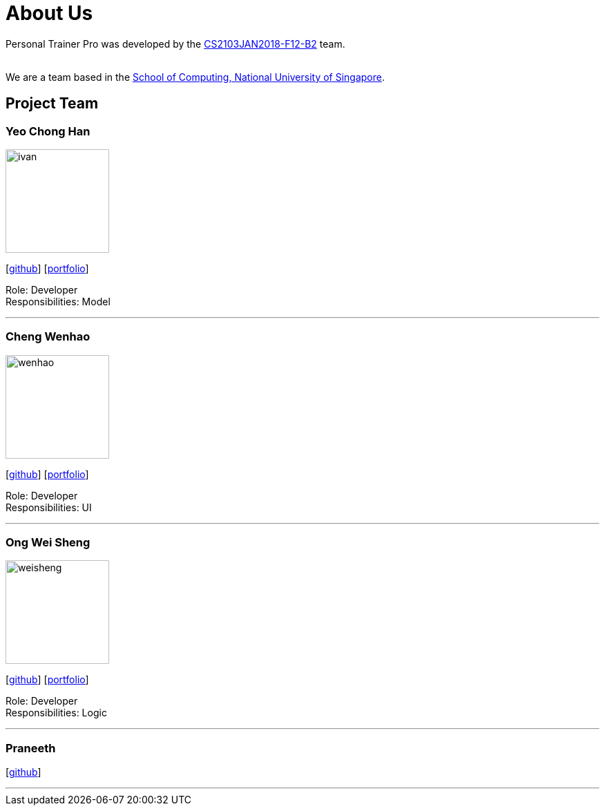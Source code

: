 = About Us
:relfileprefix: team/
:imagesDir: images
:stylesDir: stylesheets

Personal Trainer Pro was developed by the
https://github.com/orgs/CS2103JAN2018-F12-B2/people[CS2103JAN2018-F12-B2] team. +

{empty} +
We are a team based in the http://www.comp.nus.edu.sg[School of Computing, National University of Singapore].

== Project Team

=== Yeo Chong Han
image::ivan.jpg[width="150", align="left"]
{empty}[https://github.com/hypertun[github]]
{empty}[https://github.com/CS2103JAN2018-F12-B2/main/blob/master/docs/team/Yeo%20Chong%20Han.adoc[portfolio]]

Role: Developer +
Responsibilities: Model

'''

=== Cheng Wenhao
image::wenhao.jpg[width="150", align="left"]
{empty}[http://github.com/wenhao53y[github]]
{empty}[https://github.com/CS2103JAN2018-F12-B2/main/blob/master/docs/team/Cheng%20Wenhao.adoc[portfolio]]

Role: Developer +
Responsibilities: UI

'''

=== Ong Wei Sheng
image::weisheng.jpg[width="150", align="left"]
{empty}[http://github.com/wayneong95[github]]
{empty}[https://github.com/CS2103JAN2018-F12-B2/main/blob/master/docs/team/Ong%20Wei%20Sheng.adoc[portfolio]]

Role: Developer +
Responsibilities: Logic

'''

=== Praneeth
{empty}[http://github.com/ppalla0325[github]]


'''

